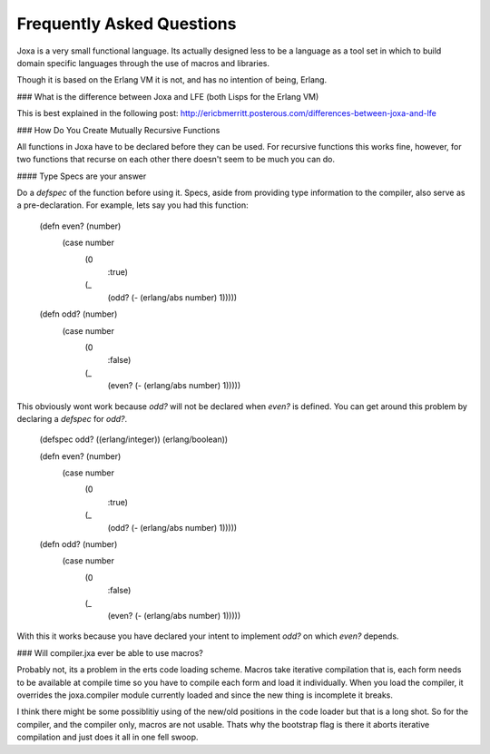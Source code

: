 Frequently Asked Questions
==========================

Joxa is a very small functional language. Its actually designed less
to be a language as a tool set in which to build domain specific
languages through the use of macros and libraries.

Though it is based on the Erlang VM it is not, and has no intention of
being, Erlang.

### What is the difference between Joxa and LFE (both Lisps for the Erlang VM)

This is best explained in the following post:
http://ericbmerritt.posterous.com/differences-between-joxa-and-lfe


### How Do You Create Mutually Recursive Functions

All functions in Joxa have to be declared before they can be used. For
recursive functions this works fine, however, for two functions that
recurse on each other there doesn't seem to be much you can do.

#### Type Specs are your answer

Do a `defspec` of the function before using it. Specs, aside from
providing type information to the compiler, also serve as a
pre-declaration. For example, lets say you had this function:


    (defn even? (number)
      (case number
          (0
              :true)
          (_
              (odd? (- (erlang/abs number) 1)))))

    (defn odd? (number)
       (case number
           (0
               :false)
           (_
               (even? (- (erlang/abs number) 1)))))

This obviously wont work because `odd?` will not be declared when
`even?` is defined. You can get around this problem by declaring a `defspec` for `odd?`.

    (defspec odd? ((erlang/integer)) (erlang/boolean))

    (defn even? (number)
      (case number
          (0
              :true)
          (_
              (odd? (- (erlang/abs number) 1)))))

    (defn odd? (number)
       (case number
           (0
               :false)
           (_
               (even? (- (erlang/abs number) 1)))))

With this it works because you have declared your intent to implement
`odd?` on which `even?` depends.

### Will compiler.jxa ever be able to use macros?

Probably not, its a problem in the erts code loading scheme. Macros
take iterative compilation that is, each form needs to be available at
compile time so you have to compile each form and load it
individually.  When you load the compiler, it overrides the
joxa.compiler module currently loaded and since the new thing is
incomplete it breaks.

I think there might be some possiblitiy using of the new/old positions
in the code loader but that is a long shot. So for the compiler, and
the compiler only, macros are not usable.  Thats why the bootstrap
flag is there it aborts iterative compilation and just does it all in
one fell swoop.
